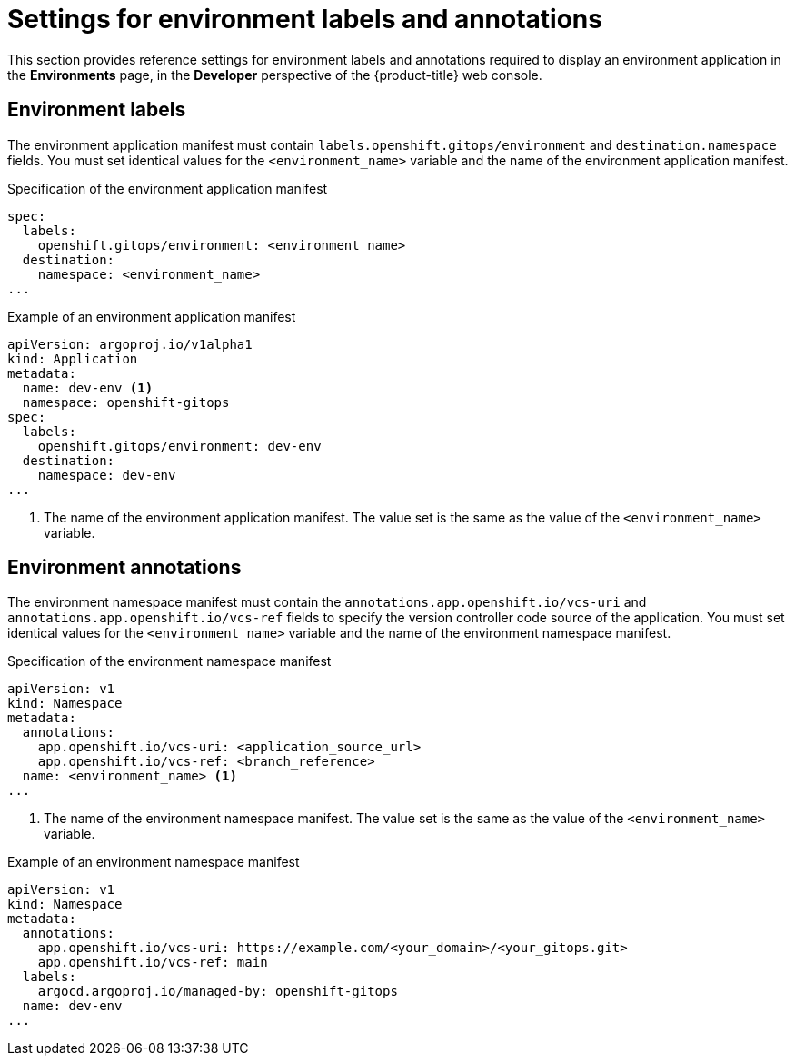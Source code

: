 // Module included in the following assemblies:
//
// * observability/monitoring/health-information-for-resources-deployment.adoc

:_mod-docs-content-type: REFERENCE
[id="go-settings-for-environment-labels-and-annotations_{context}"]
= Settings for environment labels and annotations

This section provides reference settings for environment labels and annotations required to display an environment application in the *Environments* page, in the *Developer* perspective of the {product-title} web console.

[discrete]
== Environment labels

The environment application manifest must contain `labels.openshift.gitops/environment` and `destination.namespace` fields. You must set identical values for the `<environment_name>` variable and the name of the environment application manifest.

.Specification of the environment application manifest
[source,yaml]
----
spec:
  labels:
    openshift.gitops/environment: <environment_name>
  destination:
    namespace: <environment_name>
...
----  

.Example of an environment application manifest
[source,yaml]
----
apiVersion: argoproj.io/v1alpha1
kind: Application
metadata:
  name: dev-env <1>
  namespace: openshift-gitops
spec:
  labels:
    openshift.gitops/environment: dev-env
  destination:
    namespace: dev-env
...
----
<1> The name of the environment application manifest. The value set is the same as the value of the `<environment_name>` variable.

[discrete]
== Environment annotations
The environment namespace manifest must contain the `annotations.app.openshift.io/vcs-uri` and `annotations.app.openshift.io/vcs-ref` fields to specify the version controller code source of the application. You must set identical values for the `<environment_name>` variable and the name of the environment namespace manifest.

.Specification of the environment namespace manifest
[source,yaml]
----
apiVersion: v1
kind: Namespace
metadata:
  annotations:
    app.openshift.io/vcs-uri: <application_source_url>
    app.openshift.io/vcs-ref: <branch_reference>
  name: <environment_name> <1>
...
----
<1> The name of the environment namespace manifest. The value set is the same as the value of the `<environment_name>` variable.

.Example of an environment namespace manifest
[source,yaml]
----
apiVersion: v1
kind: Namespace
metadata:
  annotations:
    app.openshift.io/vcs-uri: https://example.com/<your_domain>/<your_gitops.git>
    app.openshift.io/vcs-ref: main
  labels:
    argocd.argoproj.io/managed-by: openshift-gitops
  name: dev-env
...
----  